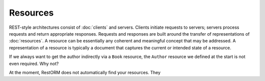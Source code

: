 Resources
=========

REST-style architectures consist of :doc:`clients` and servers. Clients 
initiate requests to servers; servers process requests and return appropriate 
responses. Requests and responses are built around the transfer of 
representations of :doc:`resources`. A resource can be essentially any coherent
and meaningful concept that may be addressed. A representation of a resource is
typically a document that captures the current or intended state of a resource.




If we always want to get the author indirectly via a ``Book`` resource, the 
``Author`` resource we defined at the start is not even required. Why not?

At the moment, RestORM does not automatically find your resources. They